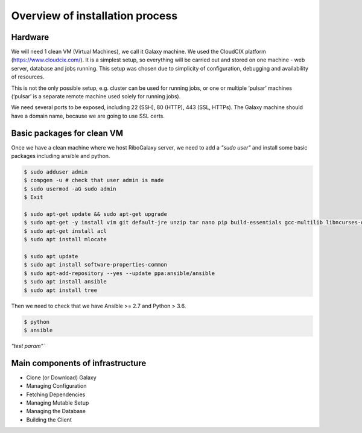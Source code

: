 Overview of installation process
=====

.. _hardware:

Hardware
------------

We will need 1 clean VM (Virtual Machines), we call it Galaxy machine. We used the CloudCIX platform (https://www.cloudcix.com/).  It is a simplest setup, so everything will be carried out and stored on one machine - web server, database and jobs running. This setup was chosen due to simplicity of configuration, debugging and availability of resources.  

This is not the only possible setup, e.g. cluster can be used for running jobs, or one or multiple ‘pulsar’ machines (‘pulsar’ is a separate remote machine used solely for running jobs). 

We need several ports to be exposed, including 22 (SSH),  80 (HTTP), 443 (SSL, HTTPs). 
The Galaxy machine should have a domain name, because we are going to use SSL certs. 


Basic packages for clean VM
----------------
Once we have a clean machine where we host RiboGalaxy server, we need to add a `"sudo user"` and install some basic packages including ansible and python. 

.. code-block:: console

   $ sudo adduser admin 
   $ compgen -u # check that user admin is made 
   $ sudo usermod -aG sudo admin 
   $ Exit
   
   $ sudo apt-get update && sudo apt-get upgrade 
   $ sudo apt-get -y install vim git default-jre unzip tar nano pip build-essentials gcc-multilib libncurses-dev tmux htop curl ncdu
   $ sudo apt-get install acl 
   $ sudo apt install mlocate 
   
   $ sudo apt update
   $ sudo apt install software-properties-common
   $ sudo apt-add-repository --yes --update ppa:ansible/ansible
   $ sudo apt install ansible
   $ sudo apt install tree  
   
   
Then we need to check that we have Ansible >= 2.7 and Python > 3.6. 

.. code-block:: console

   $ python
   $ ansible

`"test param"``

Main components of infrastructure
----------------

* Clone (or Download) Galaxy
* Managing Configuration
* Fetching Dependencies
* Managing Mutable Setup
* Managing the Database
* Building the Client
